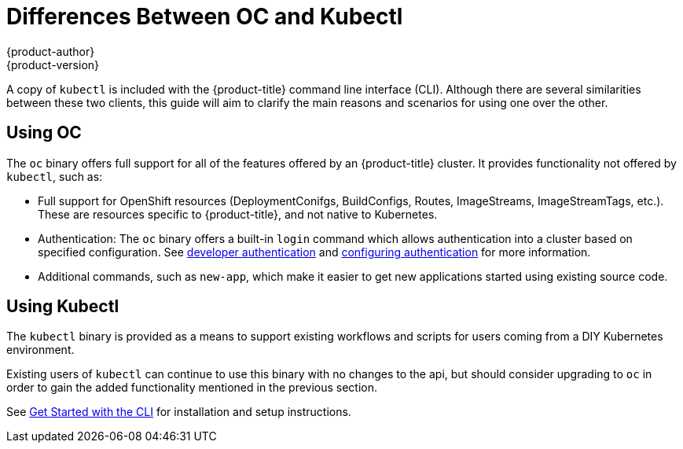 [[cli-reference-differences-oc-kubectl]]
= Differences Between OC and Kubectl
{product-author}
{product-version}
:data-uri:
:icons:
:experimental:

A copy of `kubectl` is included with the {product-title} command line interface (CLI).
Although there are several similarities between these two clients, this guide will
aim to clarify the main reasons and scenarios for using one over the other.

== Using OC

The `oc` binary offers full support for all of the features offered by an {product-title} cluster.
It provides functionality not offered by `kubectl`, such as:

- Full support for OpenShift resources (DeploymentConifgs, BuildConfigs, Routes, ImageStreams, ImageStreamTags, etc.).
These are resources specific to {product-title}, and not native to Kubernetes.
- Authentication: The `oc` binary offers a built-in `login` command which allows authentication
into a cluster based on specified configuration. See
xref:../dev_guide/authentication.adoc[developer authentication] and
xref:../install_config/configuring_authentication.adoc[configuring authentication] for more information.
- Additional commands, such as `new-app`, which make it easier to get new applications started using existing source code.

== Using Kubectl

The `kubectl` binary is provided as a means to support existing workflows and scripts for users coming from a DIY
Kubernetes environment.

Existing users of `kubectl` can continue to use this binary with no changes to the api, but should consider upgrading
to `oc` in order to gain the added functionality mentioned in the previous section.

See xref:../cli_reference/get_started_cli.adoc#cli-reference-get-started-cli[Get Started with the CLI] for
installation and setup instructions.
